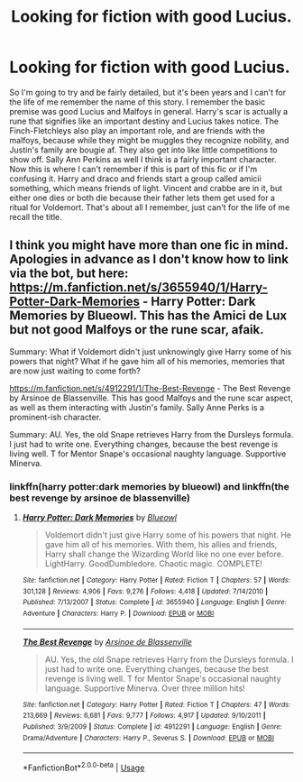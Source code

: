 #+TITLE: Looking for fiction with good Lucius.

* Looking for fiction with good Lucius.
:PROPERTIES:
:Author: Ljhunterr
:Score: 2
:DateUnix: 1572505615.0
:DateShort: 2019-Oct-31
:FlairText: What's That Fic?
:END:
So I'm going to try and be fairly detailed, but it's been years and I can't for the life of me remember the name of this story. I remember the basic premise was good Lucius and Malfoys in general. Harry's scar is actually a rune that signifies like an important destiny and Lucius takes notice. The Finch-Fletchleys also play an important role, and are friends with the malfoys, because while they might be muggles they recognize nobility, and Justin's family are bougie af. They also get into like little competitions to show off. Sally Ann Perkins as well I think is a fairly important character. Now this is where I can't remember if this is part of this fic or if I'm confusing it. Harry and draco and friends start a group called amicii something, which means friends of light. Vincent and crabbe are in it, but either one dies or both die because their father lets them get used for a ritual for Voldemort. That's about all I remember, just can't for the life of me recall the title.


** I think you might have more than one fic in mind. Apologies in advance as I don't know how to link via the bot, but here: [[https://m.fanfiction.net/s/3655940/1/Harry-Potter-Dark-Memories]] - Harry Potter: Dark Memories by Blueowl. This has the Amici de Lux but not good Malfoys or the rune scar, afaik.

Summary: What if Voldemort didn't just unknowingly give Harry some of his powers that night? What if he gave him all of his memories, memories that are now just waiting to come forth?

[[https://m.fanfiction.net/s/4912291/1/The-Best-Revenge]] - The Best Revenge by Arsinoe de Blassenville. This has good Malfoys and the rune scar aspect, as well as them interacting with Justin's family. Sally Anne Perks is a prominent-ish character.

Summary: AU. Yes, the old Snape retrieves Harry from the Dursleys formula. I just had to write one. Everything changes, because the best revenge is living well. T for Mentor Snape's occasional naughty language. Supportive Minerva.
:PROPERTIES:
:Author: swishyclang
:Score: 3
:DateUnix: 1572510062.0
:DateShort: 2019-Oct-31
:END:

*** linkffn(harry potter:dark memories by blueowl) and linkffn(the best revenge by arsinoe de blassenville)
:PROPERTIES:
:Author: Neriasa
:Score: 2
:DateUnix: 1572545234.0
:DateShort: 2019-Oct-31
:END:

**** [[https://www.fanfiction.net/s/3655940/1/][*/Harry Potter: Dark Memories/*]] by [[https://www.fanfiction.net/u/1201799/Blueowl][/Blueowl/]]

#+begin_quote
  Voldemort didn't just give Harry some of his powers that night. He gave him all of his memories. With them, his allies and friends, Harry shall change the Wizarding World like no one ever before. LightHarry. GoodDumbledore. Chaotic magic. COMPLETE!
#+end_quote

^{/Site/:} ^{fanfiction.net} ^{*|*} ^{/Category/:} ^{Harry} ^{Potter} ^{*|*} ^{/Rated/:} ^{Fiction} ^{T} ^{*|*} ^{/Chapters/:} ^{57} ^{*|*} ^{/Words/:} ^{301,128} ^{*|*} ^{/Reviews/:} ^{4,906} ^{*|*} ^{/Favs/:} ^{9,276} ^{*|*} ^{/Follows/:} ^{4,418} ^{*|*} ^{/Updated/:} ^{7/14/2010} ^{*|*} ^{/Published/:} ^{7/13/2007} ^{*|*} ^{/Status/:} ^{Complete} ^{*|*} ^{/id/:} ^{3655940} ^{*|*} ^{/Language/:} ^{English} ^{*|*} ^{/Genre/:} ^{Adventure} ^{*|*} ^{/Characters/:} ^{Harry} ^{P.} ^{*|*} ^{/Download/:} ^{[[http://www.ff2ebook.com/old/ffn-bot/index.php?id=3655940&source=ff&filetype=epub][EPUB]]} ^{or} ^{[[http://www.ff2ebook.com/old/ffn-bot/index.php?id=3655940&source=ff&filetype=mobi][MOBI]]}

--------------

[[https://www.fanfiction.net/s/4912291/1/][*/The Best Revenge/*]] by [[https://www.fanfiction.net/u/352534/Arsinoe-de-Blassenville][/Arsinoe de Blassenville/]]

#+begin_quote
  AU. Yes, the old Snape retrieves Harry from the Dursleys formula. I just had to write one. Everything changes, because the best revenge is living well. T for Mentor Snape's occasional naughty language. Supportive Minerva. Over three million hits!
#+end_quote

^{/Site/:} ^{fanfiction.net} ^{*|*} ^{/Category/:} ^{Harry} ^{Potter} ^{*|*} ^{/Rated/:} ^{Fiction} ^{T} ^{*|*} ^{/Chapters/:} ^{47} ^{*|*} ^{/Words/:} ^{213,669} ^{*|*} ^{/Reviews/:} ^{6,681} ^{*|*} ^{/Favs/:} ^{9,777} ^{*|*} ^{/Follows/:} ^{4,917} ^{*|*} ^{/Updated/:} ^{9/10/2011} ^{*|*} ^{/Published/:} ^{3/9/2009} ^{*|*} ^{/Status/:} ^{Complete} ^{*|*} ^{/id/:} ^{4912291} ^{*|*} ^{/Language/:} ^{English} ^{*|*} ^{/Genre/:} ^{Drama/Adventure} ^{*|*} ^{/Characters/:} ^{Harry} ^{P.,} ^{Severus} ^{S.} ^{*|*} ^{/Download/:} ^{[[http://www.ff2ebook.com/old/ffn-bot/index.php?id=4912291&source=ff&filetype=epub][EPUB]]} ^{or} ^{[[http://www.ff2ebook.com/old/ffn-bot/index.php?id=4912291&source=ff&filetype=mobi][MOBI]]}

--------------

*FanfictionBot*^{2.0.0-beta} | [[https://github.com/tusing/reddit-ffn-bot/wiki/Usage][Usage]]
:PROPERTIES:
:Author: FanfictionBot
:Score: 1
:DateUnix: 1572545274.0
:DateShort: 2019-Oct-31
:END:
